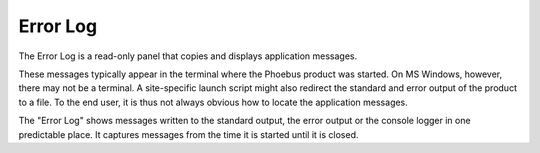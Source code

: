 Error Log
=========

The Error Log is a read-only panel that copies and displays application messages.

These messages typically appear in the terminal where the Phoebus product was started.
On MS Windows, however, there may not be a terminal.
A site-specific launch script might also redirect the standard and error output of the
product to a file.
To the end user, it is thus not always obvious how to locate the application messages.

The "Error Log" shows messages written to the standard output, the error output
or the console logger in one predictable place.
It captures messages from the time it is started until it is closed. 
